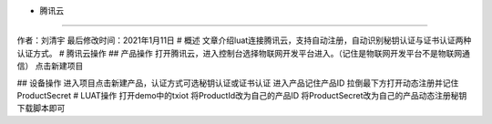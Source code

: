 - 腾讯云
========

作者：刘清宇 最后修改时间：2021年1月11日 # 概述
文章介绍luat连接腾讯云，支持自动注册，自动识别秘钥认证与证书认证两种认证方式。
# 腾讯云操作 ## 产品操作
打开腾讯云，进入控制台选择物联网开发平台进入。（记住是物联网开发平台不是物联网通信）
|undefined| 点击新建项目 |image1|

|image2| ## 设备操作
进入项目点击新建产品，认证方式可选秘钥认证或证书认证 |image3|
进入产品记住产品ID |image4| 拉倒最下方打开动态注册并记住ProductSecret
|image5| # LUAT操作 打开demo中的txiot 将ProductId改为自己的产品ID
将ProductSecret改为自己的产品动态注册秘钥 |image6| 下载脚本即可

.. |undefined| image:: http://openluat-luatcommunity.oss-cn-hangzhou.aliyuncs.com/images/20210111112017790_txiot1.png
.. |image1| image:: http://openluat-luatcommunity.oss-cn-hangzhou.aliyuncs.com/images/20210111112027234_txiot2.png
.. |image2| image:: http://openluat-luatcommunity.oss-cn-hangzhou.aliyuncs.com/images/20210111112034614_txiot3.png
.. |image3| image:: http://openluat-luatcommunity.oss-cn-hangzhou.aliyuncs.com/images/20210111112043437_txiot4.png
.. |image4| image:: http://openluat-luatcommunity.oss-cn-hangzhou.aliyuncs.com/images/20210111112053276_txiot5.png
.. |image5| image:: http://openluat-luatcommunity.oss-cn-hangzhou.aliyuncs.com/images/20210111112727878_txiot6.png
.. |image6| image:: http://openluat-luatcommunity.oss-cn-hangzhou.aliyuncs.com/images/20210111113150789_txiot7.png
